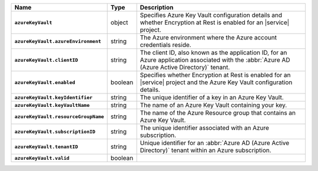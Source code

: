 .. list-table::
   :widths: 10 10 80
   :header-rows: 1
   :stub-columns: 1

   * - Name
     - Type
     - Description

   * - ``azureKeyVault``
     - object
     - Specifies Azure Key Vault configuration details and whether
       Encryption at Rest is enabled for an |service| project.

   * - ``azureKeyVault.azureEnvironment``
     - string
     - The Azure environment where the Azure account credentials reside.
       
   * - ``azureKeyVault.clientID``
     - string
     - The client ID, also known as the application ID, for an Azure
       application associated with the :abbr:`Azure AD (Azure Active Directory)`
       tenant.

   * - ``azureKeyVault.enabled``
     - boolean
     - Specifies whether Encryption at Rest is enabled for an |service|
       project and the Azure Key Vault configuration details.

   * - ``azureKeyVault.keyIdentifier``
     - string
     - The unique identifier of a key in an Azure Key Vault.
       
   * - ``azureKeyVault.keyVaultName``
     - string
     - The name of an Azure Key Vault containing your key. 
       
   * - ``azureKeyVault.resourceGroupName``
     - string
     - The name of the Azure Resource group that contains an Azure Key
       Vault.

   * - ``azureKeyVault.subscriptionID``
     - string
     - The unique identifier associated with an Azure subscription.
       
   * - ``azureKeyVault.tenantID``
     - string
     - Unique identifier for an :abbr:`Azure AD (Azure Active Directory)`
       tenant within an Azure subscription.

   * - ``azureKeyVault.valid``
     - boolean
     - .. include:: /includes/api-valid-field.rst
